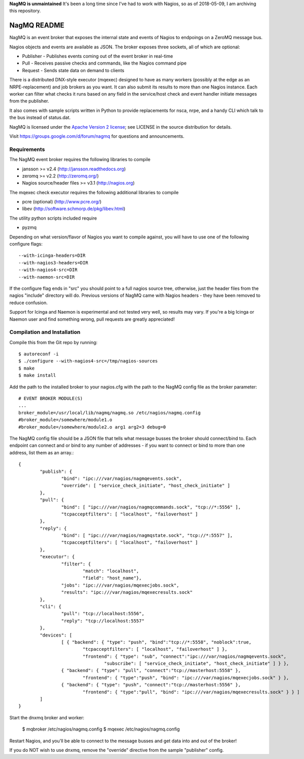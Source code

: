 **NagMQ is unmaintained**
It's been a long time since I've had to work with Nagios, so as of 2018-05-09,
I am archiving this repository.

NagMQ README
============

NagMQ is an event broker that exposes the internal state and events of
Nagios to endpoings on a ZeroMQ message bus.

Nagios objects and events are available as JSON. The broker exposes three
sockets, all of which are optional:

- Publisher - Publishes events coming out of the event broker in real-time

- Pull - Receives passive checks and commands, like the Nagios command pipe

- Request - Sends state data on demand to clients

There is a distributed DNX-style executor (mqexec) designed to have as many
workers (possibly at the edge as an NRPE-replacement) and job brokers as you
want. It can also submit its results to more than one Nagios instance. Each
worker can filter what checks it runs based on any field in the service/host
check and event handler initiate messages from the publisher.

It also comes with sample scripts written in Python to provide replacements
for nsca, nrpe, and a handy CLI which talk to the bus instead of status.dat.

NagMQ is licensed under the `Apache Version 2 license`_; see LICENSE in
the source distribution for details.

Visit https://groups.google.com/d/forum/nagmq for questions and announcements.

Requirements
------------

The NagMQ event broker requires the following libraries to compile

- jansson >= v2.4 (http://jansson.readthedocs.org)
- zeromq >= v2.2 (http://zeromq.org/)
- Nagios source/header files >= v3.1 (http://nagios.org)

The mqexec check executor requires the following additional libraries to compile

- pcre (optional) (http://www.pcre.org/)
- libev (http://software.schmorp.de/pkg/libev.html)

The utility python scripts included require

- pyzmq 

Depending on what version/flavor of Nagios you want to compile against, you will have to use one of the following configure flags::

	--with-icinga-headers=DIR
	--with-nagios3-headers=DIR
	--with-nagios4-src=DIR
	--with-naemon-src=DIR

If the configure flag ends in "src" you should point to a full nagios source tree, otherwise, just the header files from the nagios "include" directory will do. Previous versions of NagMQ came with Nagios headers - they have been removed to reduce confusion.

Support for Icinga and Naemon is experimental and not tested very well, so results may vary. If you're a big Icinga or Naemon user and find something wrong, pull requests are greatly appreciated!

Compilation and Installation
----------------------------

Compile this from the Git repo by running::

	$ autoreconf -i
	$ ./configure --with-nagios4-src=/tmp/nagios-sources
	$ make
	$ make install

Add the path to the installed broker to your nagios.cfg with the path to the
NagMQ config file as the broker parameter::

	# EVENT BROKER MODULE(S)
	...
	broker_module=/usr/local/lib/nagmq/nagmq.so /etc/nagios/nagmq.config
	#broker_module=/somewhere/module1.o
	#broker_module=/somewhere/module2.o arg1 arg2=3 debug=0

The NagMQ config file should be a JSON file that tells what message busses
the broker should connect/bind to. Each endpoint can connect and or bind
to any number of addresses - if you want to connect or bind to more than
one address, list them as an array.::

	{
		"publish": {
			"bind": "ipc:///var/nagios/nagmqevents.sock",
			"override": [ "service_check_initiate", "host_check_initiate" ]
		},  
		"pull": {
			"bind": [ "ipc:///var/nagios/nagmqcommands.sock", "tcp://*:5556" ],
			"tcpacceptfilters": [ "localhost", "failoverhost" ]
		},  
		"reply": {
			"bind": [ "ipc:///var/nagios/nagmqstate.sock", "tcp://*:5557" ],
			"tcpacceptfilters": [ "localhost", "failoverhost" ]
		},  
   		"executor": {
    			"filter": { 
    				"match": "localhost",
    				"field": "host_name"},
			"jobs": "ipc:///var/nagios/mqexecjobs.sock",
			"results": "ipc:///var/nagios/mqexecresults.sock"
		},  
		"cli": {
			"pull": "tcp://localhost:5556",
			"reply": "tcp://localhost:5557"
		},  
		"devices": [
			[ { "backend": { "type": "push", "bind":"tcp://*:5558", "noblock":true,
				"tcpacceptfilters": [ "localhost", "failoverhost" ] },
				"frontend": { "type": "sub", "connect":"ipc:///var/nagios/nagmqevents.sock",
					"subscribe": [ "service_check_initiate", "host_check_initiate" ] } },
			{ "backend": { "type": "pull", "connect":"tcp://masterhost:5558" },
				"frontend": { "type":"push", "bind": "ipc:///var/nagios/mqexecjobs.sock" } },
			{ "backend": { "type": "push", "connect":"tcp://masterhost:5556" },
				"frontend": { "type":"pull", "bind": "ipc:///var/nagios/mqexecresults.sock" } } ]
		]   
	}


Start the dnxmq broker and worker:

    $ mqbroker /etc/nagios/nagmq.config
    $ mqexec /etc/nagios/nagmq.config

Restart Nagios, and you'll be able to connect to the message busses and
get data into and out of the broker!

If you do NOT wish to use dnxmq, remove the "override" directive from the
sample "publisher" config.

.. _`Apache Version 2 license`: http://www.apache.org/licenses/LICENSE-2.0.html
